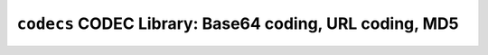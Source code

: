 ========================================================
``codecs`` CODEC Library: Base64 coding, URL coding, MD5
========================================================

